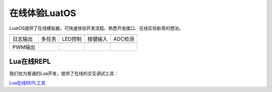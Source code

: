 在线体验LuatOS
==============

LuatOS提供了在线模拟器，可快速体验开发流程、熟悉开发接口、在线实验新奇的想法。

========  ======  =======  ========  =======
|i1|      |i2|    |i3|     |i4|      |i5|
--------  ------  -------  --------  -------
日志输出  多任务  LED控制  按键输入  ADC检测
--------  ------  -------  --------  -------
|i6|
--------  ------  -------  --------  -------
PWM输出
========  ======  =======  ========  =======

Lua在线REPL
-----------

我们也为普通的Lua开发，提供了在线的交互调试工具：

`Lua在线REPL工具 <https://wiki.luatos.com/_static/repl>`_


.. |i1| image:: ../_static/emulator/log.svg
    :target: https://wiki.luatos.com/_static/luatos-emulator/log.html
    :width: 100

.. |i2| image:: ../_static/emulator/task.svg
    :target: https://wiki.luatos.com/_static/luatos-emulator/task.html
    :width: 100

.. |i3| image:: ../_static/emulator/led.svg
    :target: https://wiki.luatos.com/_static/luatos-emulator/led.html
    :width: 100

.. |i4| image:: ../_static/emulator/key.svg
    :target: https://wiki.luatos.com/_static/luatos-emulator/key.html
    :width: 100

.. |i5| image:: ../_static/emulator/adc.svg
    :target: https://wiki.luatos.com/_static/luatos-emulator/adc.html
    :width: 100

.. |i6| image:: ../_static/emulator/pwm.svg
    :target: https://wiki.luatos.com/_static/luatos-emulator/pwm.html
    :width: 100
